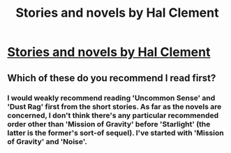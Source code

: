 #+TITLE: Stories and novels by Hal Clement

* [[https://en.wikipedia.org/wiki/Hal_Clement][Stories and novels by Hal Clement]]
:PROPERTIES:
:Author: robryk
:Score: 6
:DateUnix: 1386188557.0
:DateShort: 2013-Dec-04
:END:

** Which of these do you recommend I read first?
:PROPERTIES:
:Score: 1
:DateUnix: 1386243683.0
:DateShort: 2013-Dec-05
:END:

*** I would weakly recommend reading 'Uncommon Sense' and 'Dust Rag' first from the short stories. As far as the novels are concerned, I don't think there's any particular recommended order other than 'Mission of Gravity' before 'Starlight' (the latter is the former's sort-of sequel). I've started with 'Mission of Gravity' and 'Noise'.
:PROPERTIES:
:Author: robryk
:Score: 2
:DateUnix: 1386278772.0
:DateShort: 2013-Dec-06
:END:
